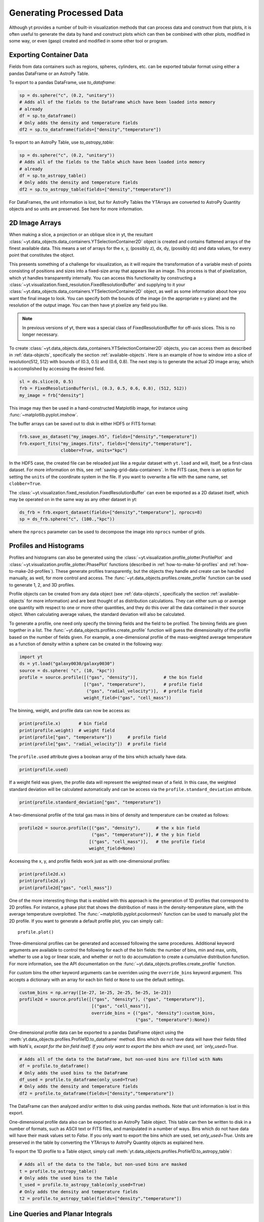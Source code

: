 .. _generating-processed-data:

Generating Processed Data
=========================

Although yt provides a number of built-in visualization methods that can
process data and construct from that plots, it is often useful to generate the
data by hand and construct plots which can then be combined with other plots,
modified in some way, or even (gasp) created and modified in some other tool or
program.

.. _exporting-container-data:

Exporting Container Data
------------------------

Fields from data containers such as regions, spheres, cylinders, etc. can be exported
tabular format using either a pandas DataFrame or an AstroPy Table. 

To export to a pandas DataFrame, use `to_dataframe`:

.. code-block:: python

    sp = ds.sphere("c", (0.2, "unitary"))
    # Adds all of the fields to the DataFrame which have been loaded into memory
    # already
    df = sp.to_dataframe()
    # Only adds the density and temperature fields
    df2 = sp.to_dataframe(fields=["density","temperature"])

To export to an AstroPy Table, use `to_astropy_table`:

.. code-block:: python

    sp = ds.sphere("c", (0.2, "unitary"))
    # Adds all of the fields to the Table which have been loaded into memory
    # already
    df = sp.to_astropy_table()
    # Only adds the density and temperature fields
    df2 = sp.to_astropy_table(fields=["density","temperature"])

For DataFrames, the unit information is lost, but for AstroPy Tables the YTArrays
are converted to AstroPy Quantity objects and so units are preserved. See here for
more information. 

.. _generating-2d-image-arrays:

2D Image Arrays
---------------

When making a slice, a projection or an oblique slice in yt, the resultant
:class:`~yt.data_objects.data_containers.YTSelectionContainer2D` object is created and
contains flattened arrays of the finest available data.  This means a set of
arrays for the x, y, (possibly z), dx, dy, (possibly dz) and data values, for
every point that constitutes the object.


This presents something of a challenge for visualization, as it will require
the transformation of a variable mesh of points consisting of positions and
sizes into a fixed-size array that appears like an image.  This process is that
of pixelization, which yt handles transparently internally.  You can access
this functionality by constructing a
:class:`~yt.visualization.fixed_resolution.FixedResolutionBuffer` and supplying
to it your :class:`~yt.data_objects.data_containers.YTSelectionContainer2D`
object, as well as some information about how you want the final image to look.
You can specify both the bounds of the image (in the appropriate x-y plane) and
the resolution of the output image.  You can then have yt pixelize any field
you like.

.. note:: In previous versions of yt, there was a special class of
          FixedResolutionBuffer for off-axis slices.  This is no longer
          necessary.

To create :class:`~yt.data_objects.data_containers.YTSelectionContainer2D` objects, you can
access them as described in :ref:`data-objects`, specifically the section
:ref:`available-objects`.  Here is an example of how to window into a slice
of resolution(512, 512) with bounds of (0.3, 0.5) and (0.6, 0.8).  The next
step is to generate the actual 2D image array, which is accomplished by
accessing the desired field.

.. code-block:: python

   sl = ds.slice(0, 0.5)
   frb = FixedResolutionBuffer(sl, (0.3, 0.5, 0.6, 0.8), (512, 512))
   my_image = frb["density"]

This image may then be used in a hand-constructed Matplotlib image, for instance using
:func:`~matplotlib.pyplot.imshow`.

The buffer arrays can be saved out to disk in either HDF5 or FITS format:

.. code-block:: python

   frb.save_as_dataset("my_images.h5", fields=["density","temperature"])
   frb.export_fits("my_images.fits", fields=["density","temperature"],
                   clobber=True, units="kpc")

In the HDF5 case, the created file can be reloaded just like a regular dataset with
``yt.load`` and will, itself, be a first-class dataset.  For more information on
this, see :ref:`saving-grid-data-containers`.
In the FITS case, there is an option for setting the ``units`` of the coordinate system in
the file. If you want to overwrite a file with the same name, set ``clobber=True``.

The :class:`~yt.visualization.fixed_resolution.FixedResolutionBuffer` can even be exported
as a 2D dataset itself, which may be operated on in the same way as any other dataset in yt:

.. code-block:: python

   ds_frb = frb.export_dataset(fields=["density","temperature"], nprocs=8)
   sp = ds_frb.sphere("c", (100.,"kpc"))

where the ``nprocs`` parameter can be used to decompose the image into ``nprocs`` number of grids.

.. _generating-profiles-and-histograms:

Profiles and Histograms
-----------------------

Profiles and histograms can also be generated using the
:class:`~yt.visualization.profile_plotter.ProfilePlot` and
:class:`~yt.visualization.profile_plotter.PhasePlot` functions
(described in :ref:`how-to-make-1d-profiles` and
:ref:`how-to-make-2d-profiles`).  These generate profiles transparently, but the
objects they handle and create can be handled manually, as well, for more
control and access.  The :func:`~yt.data_objects.profiles.create_profile` function
can be used to generate 1, 2, and 3D profiles.

Profile objects can be created from any data object (see :ref:`data-objects`,
specifically the section :ref:`available-objects` for more information) and are
best thought of as distribution calculations.  They can either sum up or average
one quantity with respect to one or more other quantities, and they do this over
all the data contained in their source object.  When calculating average values,
the standard deviation will also be calculated.

To generate a profile, one need only specify the binning fields and the field
to be profiled.  The binning fields are given together in a list.  The
:func:`~yt.data_objects.profiles.create_profile` function will guess the
dimensionality of the profile based on the number of fields given.  For example,
a one-dimensional profile of the mass-weighted average temperature as a function of
density within a sphere can be created in the following way:

.. code-block:: python

   import yt
   ds = yt.load("galaxy0030/galaxy0030")
   source = ds.sphere( "c", (10, "kpc"))
   profile = source.profile([("gas", "density")],          # the bin field
                            [("gas", "temperature"),       # profile field
                             ("gas", "radial_velocity")],  # profile field
                            weight_field=("gas", "cell_mass"))

The binning, weight, and profile data can now be access as:

.. code-block:: python

   print(profile.x)       # bin field
   print(profile.weight)  # weight field
   print(profile["gas", "temperature"])      # profile field
   print(profile["gas", "radial_velocity"])  # profile field

The ``profile.used`` attribute gives a boolean array of the bins which actually
have data.

.. code-block:: python

   print(profile.used)

If a weight field was given, the profile data will represent the weighted mean
of a field.  In this case, the weighted standard deviation will be calculated
automatically and can be access via the ``profile.standard_deviation``
attribute.

.. code-block:: python

   print(profile.standard_deviation["gas", "temperature"])

A two-dimensional profile of the total gas mass in bins of density and
temperature can be created as follows:

.. code-block:: python

   profile2d = source.profile([("gas", "density"),      # the x bin field
                               ("gas", "temperature")], # the y bin field
                              [("gas", "cell_mass")],   # the profile field
                              weight_field=None)

Accessing the x, y, and profile fields work just as with one-dimensional profiles:

.. code-block:: python

   print(profile2d.x)
   print(profile2d.y)
   print(profile2d["gas", "cell_mass"])

One of the more interesting things that is enabled with this approach is
the generation of 1D profiles that correspond to 2D profiles.  For instance, a
phase plot that shows the distribution of mass in the density-temperature
plane, with the average temperature overplotted.  The
:func:`~matplotlib.pyplot.pcolormesh` function can be used to manually plot
the 2D profile.  If you want to generate a default profile plot, you can simply
call:::

  profile.plot()

Three-dimensional profiles can be generated and accessed following
the same procedures.  Additional keyword arguments are available to control
the following for each of the bin fields: the number of bins, min and max, units,
whether to use a log or linear scale, and whether or not to do accumulation to
create a cumulative distribution function.  For more information, see the API
documentation on the :func:`~yt.data_objects.profiles.create_profile` function.

For custom bins the other keyword arguments can be overriden using the
``override_bins`` keyword argument. This accepts a dictionary with an array
for each bin field or ``None`` to use the default settings. 

.. code-block:: python

    custom_bins = np.array([1e-27, 1e-25, 2e-25, 5e-25, 1e-23])
    profile2d = source.profile([("gas", "density"), ("gas", "temperature")],
                                [("gas", "cell_mass")], 
                                override_bins = {("gas", "density"):custom_bins,
                                                 ("gas", "temperature"):None}) 

.. _profile-dataframe-export:

One-dimensional profile data can be exported to a pandas DataFrame object using
the :meth:`yt.data_objects.profiles.Profile1D.to_dataframe` method. Bins which do
not have data will have their fields filled with `NaN`s, except for the bin field
itself. If you only want to export the bins which are used, set `only_used=True`.

.. code-block:: python

    # Adds all of the data to the DataFrame, but non-used bins are filled with NaNs
    df = profile.to_dataframe()
    # Only adds the used bins to the DataFrame
    df_used = profile.to_dataframe(only_used=True)
    # Only adds the density and temperature fields
    df2 = profile.to_dataframe(fields=["density","temperature"])
    
The DataFrame can then analyzed and/or written to disk using pandas methods. Note 
that unit information is lost in this export.

.. _profile-astropy-export:

One-dimensional profile data also can be exported to an AstroPy Table object. This
table can then be written to disk in a number of formats, such as ASCII text
or FITS files, and manipulated in a number of ways. Bins which do not have data 
will have their mask values set to `False`. If you only want to export the bins 
which are used, set `only_used=True`. Units are preserved in the table by converting 
the YTArrays to AstroPy Quantity objects as explained here.

To export the 1D profile to a Table object, simply call 
:meth:`yt.data_objects.profiles.Profile1D.to_astropy_table`:

.. code-block:: python

    # Adds all of the data to the Table, but non-used bins are masked
    t = profile.to_astropy_table()
    # Only adds the used bins to the Table
    t_used = profile.to_astropy_table(only_used=True)
    # Only adds the density and temperature fields
    t2 = profile.to_astropy_table(fields=["density","temperature"])

.. _generating-line-queries:

Line Queries and Planar Integrals
---------------------------------

To calculate the values along a line connecting two points in a simulation, you
can use the object :class:`~yt.data_objects.selection_data_containers.YTRay`,
accessible as the ``ray`` property on a index.  (See :ref:`data-objects`
for more information on this.)  To do so, you can supply two points and access
fields within the returned object.  For instance, this code will generate a ray
between the points (0.3, 0.5, 0.9) and (0.1, 0.8, 0.5) and examine the density
along that ray:

.. code-block:: python

   ray = ds.ray((0.3, 0.5, 0.9), (0.1, 0.8, 0.5))
   print(ray["density"])

The points are not ordered, so you may need to sort the data (see the
example in the
:class:`~yt.data_objects.selection_data_containers.YTRay` docs).  Also
note, the ray is traversing cells of varying length, as well as
taking a varying distance to cross each cell.  To determine the
distance traveled by the ray within each cell (for instance, for
integration) the field ``dt`` is available; this field will sum to
1.0, as the ray's path will be normalized to 1.0, independent of how
far it travels through the domain.  To determine the value of ``t`` at
which the ray enters each cell, the field ``t`` is available.  For
instance:

.. code-block:: python

   print(ray['dts'].sum())
   print(ray['t'])

These can be used as inputs to, for instance, the Matplotlib function
:func:`~matplotlib.pyplot.plot`, or they can be saved to disk.

The volume rendering functionality in yt can also be used to calculate
off-axis plane integrals, using the
:class:`~yt.visualization.volume_rendering.transfer_functions.ProjectionTransferFunction`
in a manner similar to that described in :ref:`volume_rendering`.

.. _generating-xarray:

Regular Grids to xarray
-----------------------

Objects that subclass from
:class:`~yt.data_objects.construction_data_containers.YTCoveringGrid` are able
to export to `xarray <https://xarray.pydata.org/>`_.  This enables
interoperability with anything that can take xarray data.  The classes that can do this are
:class:`~yt.data_objects.construction_data_containers.YTCoveringGrid`,
:class:`~yt.data_objects.construction_data_containers.YTArbitraryGrid`, and
:class:`~yt.data_objects.construction_data_containers.YTSmoothedCoveringGrid`.  For example, you can:

.. code-block:: python

   grid = ds.r[::256j, ::256j, ::256j]
   obj = grid.to_xarray(fields = ["density", "temperature"])

The returned object, `obj`, will now have the correct labeled axes and so forth.
